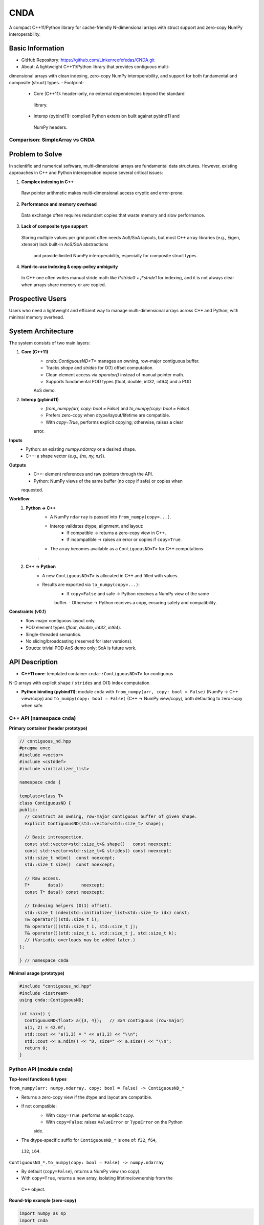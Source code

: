 CNDA
==============================
A compact C++11/Python library for cache-friendly N-dimensional arrays with \
struct support and zero-copy NumPy interoperability.

Basic Information
-----------------
- GitHub Repository: https://github.com/Linkenreefefedas/CNDA.git
- About: A lightweight C++11/Python library that provides contiguous multi-\
dimensional arrays with clean indexing, zero-copy NumPy interoperability, \
and support for both fundamental and composite (struct) types.
- Footprint:
   - Core (C++11): header-only, no external dependencies beyond the standard\
    library.
   - Interop (pybind11): compiled Python extension built against pybind11 and\
    NumPy headers.

Comparison: SimpleArray vs CNDA
~~~~~~~~~~~~~~~~~~~~~~~~~~~~~~~~~
.. list-table::
   :header-rows: 1
   :widths: 20 40 40

   * - Aspect
     - `SimpleArray <https://github.com/solvcon/modmesh/blob/master/tests/test_\
     buffer.py>`_
     - CNDA (proposal)
   * - C++↔NumPy interop
     - Zero-copy from ndarray and view back. Dtype mismatch raises error
     - Explicit interop policy. Zero-copy only when safe. Clear copy path with \
     `from_numpy(copy=...)` and `to_numpy(copy=...)`
   * - Transpose and strides
     - Supports transpose. Some axis orders share memory and others do not
     - Documents which axis orders share memory. Zero-copy when stride \
     reinterpretation is valid. Otherwise copy
   * - AoS bridge
     - Numeric tensors only
     - Minimal AoS bridge. NumPy structured dtypes map to C++ structs with \
     guaranteed field order and alignment
   * - Core scope
     - Container plus numeric utilities and ghost cell concept
     - Minimal core with container, interop, and layout
   * - Types and compute
     - Multiple types with built-in stats and checks
     - POD types float32, float64, int32, int64. Heavy computations stay in \
     NumPy or higher layers

Problem to Solve
----------------
In scientific and numerical software, multi-dimensional arrays are fundamental \
data structures. 
However, existing approaches in C++ and Python interoperation expose several \
critical issues:

1. **Complex indexing in C++**
 Raw pointer arithmetic makes multi-dimensional access cryptic and error-prone.  
2. **Performance and memory overhead** 
 Data exchange often requires redundant copies that waste memory and slow \
 performance.  
3. **Lack of composite type support** 
 Storing multiple values per grid point often needs AoS/SoA layouts, but most \
 C++ array libraries (e.g., Eigen, xtensor) lack built-in AoS/SoA abstractions\
  and provide limited NumPy interoperability, especially for composite struct \
  types. 
4. **Hard-to-use indexing & copy-policy ambiguity** 
 In C++ one often writes manual stride math like `i*stride0 + j*stride1` for \
 indexing, and it is not always clear when arrays share memory or are copied. 

Prospective Users
-----------------
Users who need a lightweight and efficient way to manage multi-dimensional \
arrays across C++ and Python, with minimal memory overhead.

System Architecture
-------------------
The system consists of two main layers:

1. **Core (C++11)**
     - `cnda::ContiguousND<T>` manages an owning, row-major contiguous buffer.
     - Tracks `shape` and `strides` for O(1) offset computation.
     - Clean element access via `operator()` instead of manual pointer math.
     - Supports fundamental POD types (float, double, int32, int64) and a POD \
     AoS demo.

2. **Interop (pybind11)**
     - `from_numpy(arr, copy: bool = False)` and `to_numpy(copy: bool = False)`.
     - Prefers zero-copy when dtype/layout/lifetime are compatible.
     - With `copy=True`, performs explicit copying; otherwise, raises a clear \
     error.

**Inputs**
 - Python: an existing `numpy.ndarray` or a desired shape.
 - C++: a shape vector (e.g., `{nx, ny, nz}`).

**Outputs**
 - C++: element references and raw pointers through the API.
 - Python: NumPy views of the same buffer (no copy if safe) or copies when \
 requested.

**Workflow**
 1. **Python → C++**
     - A NumPy ``ndarray`` is passed into ``from_numpy(copy=...)``.
     - Interop validates dtype, alignment, and layout:
        - If compatible → returns a zero-copy view in C++.
        - If incompatible → raises an error or copies if ``copy=True``.
     - The array becomes available as a ``ContiguousND<T>`` for C++ computations\
     .

 2. **C++ → Python**
     - A new ``ContiguousND<T>`` is allocated in C++ and filled with values.
     - Results are exported via ``to_numpy(copy=...)``:
        - If ``copy=False`` and safe → Python receives a NumPy view of the same \
        buffer.
        - Otherwise → Python receives a copy, ensuring safety and compatibility.

**Constraints (v0.1)**
 - Row-major contiguous layout only.
 - POD element types (`float`, `double`, `int32`, `int64`).
 - Single-threaded semantics.
 - No slicing/broadcasting (reserved for later versions).
 - Structs: trivial POD AoS demo only; SoA is future work.

API Description
---------------

- **C++11 core**: templated container ``cnda::ContiguousND<T>`` for contiguous \
N-D arrays with explicit ``shape`` / ``strides`` and O(1) index computation.

- **Python binding (pybind11)**: module ``cnda`` with
  ``from_numpy(arr, copy: bool = False)`` (NumPy → C++ view/copy) and \
  ``to_numpy(copy: bool = False)`` (C++ → NumPy view/copy), both defaulting to \
  zero-copy when safe.

C++ API (namespace ``cnda``)
~~~~~~~~~~~~~~~~~~~~~~~~~~~~
**Primary container (header prototype)**

.. code-block:: cpp

  // contiguous_nd.hpp
  #pragma once
  #include <vector>
  #include <cstddef>
  #include <initializer_list>

  namespace cnda {

  template<class T>
  class ContiguousND {
  public:
    // Construct an owning, row-major contiguous buffer of given shape.
    explicit ContiguousND(std::vector<std::size_t> shape);

    // Basic introspection.
    const std::vector<std::size_t>& shape()   const noexcept;
    const std::vector<std::size_t>& strides() const noexcept;
    std::size_t ndim()  const noexcept;
    std::size_t size()  const noexcept;

    // Raw access.
    T*       data()       noexcept;
    const T* data() const noexcept;

    // Indexing helpers (O(1) offset).
    std::size_t index(std::initializer_list<std::size_t> idx) const;
    T& operator()(std::size_t i);
    T& operator()(std::size_t i, std::size_t j);
    T& operator()(std::size_t i, std::size_t j, std::size_t k);
    // (Variadic overloads may be added later.)
  };

  } // namespace cnda

**Minimal usage (prototype)**

.. code-block:: cpp

  #include "contiguous_nd.hpp"
  #include <iostream>
  using cnda::ContiguousND;

  int main() {
    ContiguousND<float> a({3, 4});   // 3x4 contiguous (row-major)
    a(1, 2) = 42.0f;
    std::cout << "a(1,2) = " << a(1,2) << "\\n";
    std::cout << a.ndim() << "D, size=" << a.size() << "\\n";
    return 0;
  }

Python API (module ``cnda``)
~~~~~~~~~~~~~~~~~~~~~~~~~~~~
**Top-level functions & types**

``from_numpy(arr: numpy.ndarray, copy: bool = False) -> ContiguousND_*``

- Returns a zero-copy view if the dtype and layout are compatible.
- If not compatible:
   - With ``copy=True``: performs an explicit copy.
   - With ``copy=False``: raises ``ValueError`` or ``TypeError`` on the Python \
   side.
- The dtype-specific suffix for ``ContiguousND_*`` is one of: ``f32``, ``f64``,\
 ``i32``, ``i64``.

``ContiguousND_*.to_numpy(copy: bool = False) -> numpy.ndarray``

- By default (``copy=False``), returns a NumPy view (no copy).
- With ``copy=True``, returns a new array, isolating lifetime/ownership from the\
 C++ object.

**Round-trip example (zero-copy)**

.. code-block:: python

  import numpy as np
  import cnda

  # NumPy → C++ view (no copy)
  x = np.arange(12, dtype=np.float32).reshape(3, 4)
  a = cnda.from_numpy(x, copy=False)  # strict zero-copy

  # C++ → NumPy view (no copy)
  y = a.to_numpy(copy=False)          # shares memory with x
  y[1, 2] = 42
  assert x[1, 2] == 42
  assert y.ctypes.data == x.ctypes.data  # same buffer

**Structured dtype (AoS) example**

.. code-block:: python

  import numpy as np, cnda

  cell_dtype = np.dtype([('u','<f4'), ('v','<f4'), ('flag','<i4')], align=True)
  arr = np.zeros((nx, ny), dtype=cell_dtype, order='C')

  a = cnda.from_numpy(arr, copy=False)  # zero-copy only if field order/size/\
  alignment match the C++ struct
  out = a.to_numpy(copy=False)          # view when safe; use copy=True to \
  isolate lifetime

**Allocate on C++ side and expose to NumPy**

.. code-block:: python

  import numpy as np
  import cnda

  b = cnda.ContiguousND_f32([2, 3])     # C++-owned contiguous buffer
  B = b.to_numpy(copy=False)             # NumPy view (no copy)
  B.fill(7.0)
  assert (B == 7.0).all()

  # If you need isolation from the C++ owner:
  B_copy = b.to_numpy(copy=True)         # explicit copy with independent \
  lifetime

Zero-copy and error semantics
~~~~~~~~~~~~~~~~~~~~~~~~~~~~~
``from_numpy(arr, copy=False)`` is zero-copy only if:

1. Dtype matches the bound container type
2. Array is C-contiguous (row-major)
3. Lifetime is safe (binding keeps the producer alive)

Otherwise:

- If ``copy=True`` → make an explicit copy  
- If ``copy=False`` → raise ``ValueError``/``TypeError`` (Python) or throw \
``std::invalid_argument`` (C++)

``to_numpy(copy=False)`` returns a NumPy view with a capsule deleter.  
Use ``copy=True`` to force duplication and isolate the lifetime from the C++ \
owner.

Bounds & safety
~~~~~~~~~~~~~~~
- `operator()` performs no bounds checking (performance-first).
- Provide `at(...)` or a Debug flag (e.g., `-DCNDA_BOUNDS_CHECK=ON`) to enable \
bounds checks in development.

Threading model
~~~~~~~~~~~~~~~
- v0.1 semantics are single-threaded.
- Concurrent read-only access may be safe if the producer lifetime is guaranteed\
; concurrent writes require external synchronization and are out of scope for \
v0.1.

Exceptions and error types
~~~~~~~~~~~~~~~~~~~~~~~~~~
- Python layer: `TypeError` (dtype mismatch), `ValueError` (layout/size \
incompatibility), `RuntimeError` (lifetime/capsule issues).
- C++ layer: throws `std::invalid_argument` or `std::runtime_error` with clear \
messages.

Engineering Infrastructure
--------------------------

Automatic build
~~~~~~~~~~~~~~~
Prereqs: CMake (>=3.18), C++11 compiler, Python 3.9+.

**C++ core** (header-only; build here is only for tests and examples)
::
  cmake -S . -B build -DCMAKE_BUILD_TYPE=Release
  cmake --build build -j
  ctest --test-dir build --output-on-failure

**Python binding** (requires pybind11 and NumPy headers)
::
  python -m venv .venv
  # Windows: .\.venv\Scripts\activate
  # Linux/macOS:
  source .venv/bin/activate
  pip install -U pip
  pip install -e .

Version control
~~~~~~~~~~~~~~~
- GitHub public repo; default branch: ``main`` (protected).
- Conventional commits (``feat:``, ``fix:``, ``test:``, ``docs:``, ``chore:``).
- Issues/Milestones aligned to the 8-week schedule.

Testing
~~~~~~~
- C++: Catch2 via CTest (shape/strides/index; negative cases).
- Python: pytest with NumPy as oracle; zero-copy checks via ``ctypes.data``; \
dtype/contiguity validation.

Documentation
~~~~~~~~~~~~~
- ``README.rst`` = proposal + quickstart; updated via PRs.
- ``docs/`` for zero-copy policy, ownership rules, API examples.

Schedule
--------
8-week plan; Weeks 1–6 focus on core; Weeks 7–8 on integration/delivery.

- Week 1 (10/20) : Initialize repository and CMake; build minimal \
`ContiguousND<float>` with shape/strides and basic tests.  
- Week 2 (10/27) : Extend to multiple scalar types; add clean indexing via \
`operator()` with error handling.  
- Week 3 (11/3) : Implement pybind11 bindings; enable NumPy interop with zero-\
copy validation and pytest.  
- Week 4 (11/10) : Strengthen zero-copy safety (ownership, capsule deleter); add\
 explicit copy path and debug bounds checks.  
- Week 5 (11/17) : Demonstrate POD AoS usage with examples; run micro-benchmarks\
 and refine API.  
- Week 6 (11/24) : Improve documentation and tutorials.  
- Week 7 (12/1) : Freeze v0.1 API; finalize comprehensive tests and cross-\
platform validation.  
- Week 8 (12/8) : Polish documentation; release v0.1.0 and deliver presentation/\
demo.

References
----------
- https://pybind11.readthedocs.io/en/stable/advanced/pycpp/numpy.html
- https://numpy.org/doc/stable/reference/arrays.interface.html